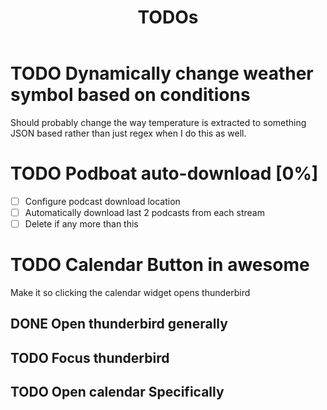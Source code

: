 #+title: TODOs

* TODO Dynamically change weather symbol based on conditions
  Should probably change the way temperature is extracted to something JSON based rather than just regex when I do this as well.

* TODO Podboat auto-download [0%]
  - [ ] Configure podcast download location
  - [ ] Automatically download last 2 podcasts from each stream
  - [ ] Delete if any more than this

* TODO Calendar Button in awesome
  Make it so clicking the calendar widget opens thunderbird
** DONE Open thunderbird generally
** TODO Focus thunderbird
** TODO Open calendar Specifically
